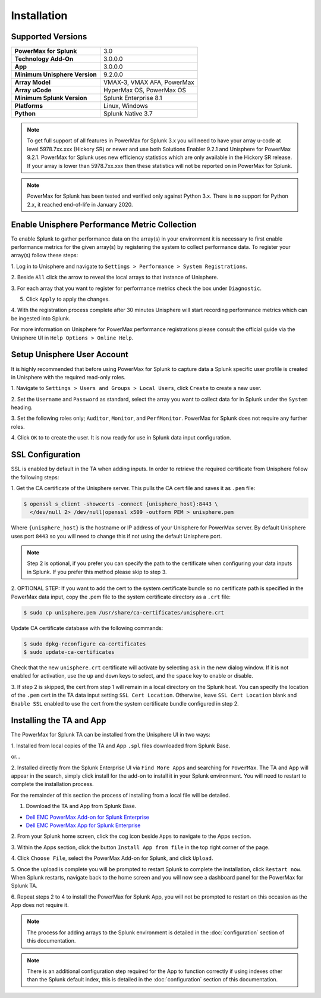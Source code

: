 Installation
============

Supported Versions
------------------
+---------------------------------+----------------------------------------+
| **PowerMax for Splunk**         | 3.0                                    |
+---------------------------------+----------------------------------------+
| **Technology Add-On**           | 3.0.0.0                                |
+---------------------------------+----------------------------------------+
| **App**                         | 3.0.0.0                                |
+---------------------------------+----------------------------------------+
| **Minimum Unisphere Version**   | 9.2.0.0                                |
+---------------------------------+----------------------------------------+
| **Array Model**                 | VMAX-3, VMAX AFA, PowerMax             |
+---------------------------------+----------------------------------------+
| **Array uCode**                 | HyperMax OS, PowerMax OS               |
+---------------------------------+----------------------------------------+
| **Minimum Splunk Version**      | Splunk Enterprise 8.1                  |
+---------------------------------+----------------------------------------+
| **Platforms**                   | Linux, Windows                         |
+---------------------------------+----------------------------------------+
| **Python**                      | Splunk Native 3.7                      |
+---------------------------------+----------------------------------------+

.. note::
    To get full support of all features in PowerMax for Splunk 3.x you will
    need to have your array u-code at level 5978.7xx.xxx (Hickory SR) or newer
    and use both Solutions Enabler 9.2.1 and Unisphere for PowerMax 9.2.1.
    PowerMax for Splunk uses new efficiency statistics which are only available
    in the Hickory SR release. If your array is lower than 5978.7xx.xxx then
    these statistics will not be reported on in PowerMax for Splunk.

.. note::
    PowerMax for Splunk has been tested and verified only against Python 3.x.
    There is **no** support for Python 2.x, it reached end-of-life in
    January 2020.


Enable Unisphere Performance Metric Collection
----------------------------------------------
To enable Splunk to gather performance data on the array(s) in your
environment it is necessary to first enable performance metrics for the given
array(s) by registering the system to collect performance data. To register
your array(s) follow these steps:

1. Log in to Unisphere and navigate to ``Settings > Performance > System
Registrations``.

2. Beside ``All`` click the arrow to reveal the local arrays to that instance of
Unisphere.

3. For each array that you want to register for performance metrics check the
box under ``Diagnostic``.

.. image:: images/system_reg.png

5. Click ``Apply`` to apply the changes.

4. With the registration process complete after 30 minutes Unisphere will
start recording performance metrics which can be ingested into Splunk.

For more information on Unisphere for PowerMax performance registrations please
consult the official guide via the Unisphere UI in ``Help Options >
Online Help``.


Setup Unisphere User Account
----------------------------
It is highly recommended that before using PowerMax for Splunk to capture
data a Splunk specific user profile is created in Unisphere with the required
read-only roles.

1. Navigate to ``Settings > Users and Groups > Local Users``, click ``Create``
to create a new user.

.. image:: images/local-user-create.png

2. Set the ``Username`` and ``Password`` as standard, select the array you want
to collect data for in Splunk under the ``System`` heading.

3. Set the following roles only; ``Auditor``, ``Monitor``, and ``PerfMonitor``.
PowerMax for Splunk does not require any further roles.

.. image:: images/configure-user.png

4. Click ``OK`` to to create the user. It is now ready for use in Splunk data
input configuration.


SSL Configuration
-----------------
SSL is enabled by default in the TA when adding inputs. In order to
retrieve the required certificate from Unisphere follow the following steps:

1. Get the CA certificate of the Unisphere server. This pulls the CA cert file
and saves it as ``.pem`` file:

.. code-block:: bash

    $ openssl s_client -showcerts -connect {unisphere_host}:8443 \
      </dev/null 2> /dev/null|openssl x509 -outform PEM > unisphere.pem

Where ``{unisphere_host}`` is the hostname or IP address of your Unisphere for
PowerMax server. By default Unisphere uses port ``8443`` so you will need to
change this if not using the default Unisphere port.

.. note::
    Step 2 is optional, if you prefer you can specify the path to the
    certificate when configuring your data inputs in Splunk. If you prefer this
    method please skip to step 3.

2. OPTIONAL STEP: If you want to add the cert to the system certificate bundle
so no certificate path is specified in the PowerMax data input, copy the
.pem file to the system certificate directory as a ``.crt`` file:

.. code-block:: bash

    $ sudo cp unisphere.pem /usr/share/ca-certificates/unisphere.crt

Update CA certificate database with the following commands:

.. code-block:: bash

    $ sudo dpkg-reconfigure ca-certificates
    $ sudo update-ca-certificates

Check that the new ``unisphere.crt`` certificate will activate by selecting
``ask`` in the new dialog window. If it is not enabled for activation, use the
``up`` and ``down`` keys to select, and the ``space`` key to enable or disable.

3. If step 2 is skipped, the cert from step 1 will remain in a local
directory on the Splunk host. You can specify the location of the ``.pem``
cert in the TA data input setting ``SSL Cert Location``. Otherwise, leave
``SSL Cert Location`` blank and ``Enable SSL`` enabled to use the cert from the
system certificate bundle configured in step 2.


Installing the TA and App
-------------------------
The PowerMax for Splunk TA can be installed from the Unisphere UI in two ways:

1. Installed from local copies of the TA and App ``.spl`` files downloaded from
Splunk Base.

or...

2. Installed directly from the Splunk Enterprise UI via ``Find More Apps`` and
searching for ``PowerMax``. The TA and App will appear in the search,
simply click install for the add-on to install it in your Splunk environment.
You will need to restart to complete the installation process.

For the remainder of this section the process of installing from a local file
will be detailed.

1. Download the TA and App from Splunk Base.

- `Dell EMC PowerMax Add-on for Splunk Enterprise`_
- `Dell EMC PowerMax App for Splunk Enterprise`_

2. From your Splunk home screen, click the cog icon beside ``Apps`` to navigate
to the Apps section.

.. image:: images/app-cog.png

3. Within the Apps section, click the button ``Install App from file`` in the
top right corner of the page.

4. Click ``Choose File``, select the PowerMax Add-on for Splunk, and click
``Upload``.

5. Once the upload is complete you will be prompted to restart Splunk to
complete the installation, click ``Restart now``. When Splunk restarts,
navigate back to the home screen and you will now see a dashboard panel for the
PowerMax for Splunk TA.

6. Repeat steps 2 to 4 to install the PowerMax for Splunk App, you will not be
prompted to restart on this occasion as the App does not require it.

.. note::
    The process for adding arrays to the Splunk environment is detailed in the
    :doc:`configuration` section of this documentation.

.. note::
    There is an additional configuration step required for the App to function
    correctly if using indexes other than the Splunk default index, this is
    detailed in the :doc:`configuration` section of this documentation.

.. URL LINKS

.. _`Dell EMC PowerMax Add-on for Splunk Enterprise`: https://splunkbase.splunk.com/app/3416/
.. _`Dell EMC PowerMax App for Splunk Enterprise`: https://splunkbase.splunk.com/app/3467/
